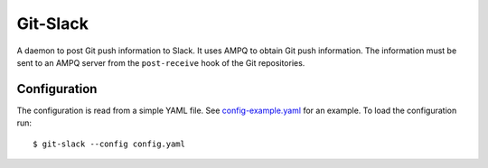 Git-Slack
============

A daemon to post Git push information to Slack. It uses AMPQ to obtain
Git push information. The information must be sent to an AMPQ server from
the ``post-receive`` hook of the Git repositories.

Configuration
-------------

The configuration is read from a simple YAML file. See `config-example.yaml`_
for an example. To load the configuration run::

   $ git-slack --config config.yaml

.. _config-example.yaml: config-example.yaml
